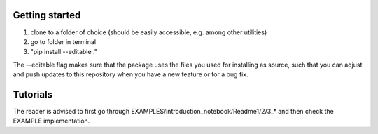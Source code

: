 Getting started
==================================================

1) clone to a folder of choice (should be easily accessible, e.g. among other utilities)
2) go to folder in terminal
3) "pip install --editable ."

The --editable flag makes sure that the package uses the files you used for installing as source, such that you can adjust and push updates to this repository when you have a new feature or for a bug fix.

Tutorials
==================================================

The reader is advised to first go through EXAMPLES/introduction_notebook/Readme1/2/3_* and then check the EXAMPLE implementation.